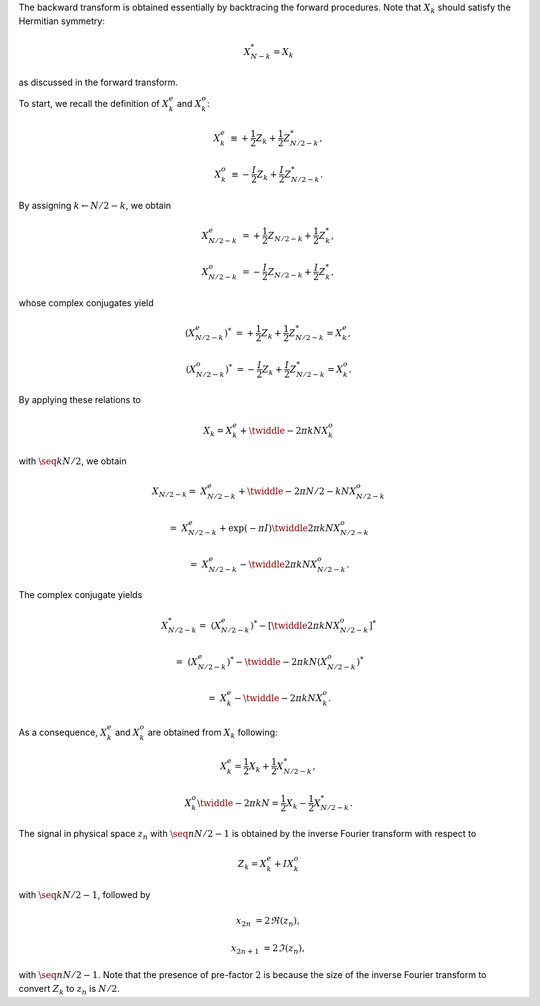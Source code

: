 The backward transform is obtained essentially by backtracing the forward procedures.
Note that :math:`X_k` should satisfy the Hermitian symmetry:

.. math::

    X_{N - k}^*
    =
    X_k

as discussed in the forward transform.

To start, we recall the definition of :math:`X_k^e` and :math:`X_k^o`:

.. math::

    X_k^e
    &
    \equiv
    +
    \frac{1}{2} Z_k
    +
    \frac{1}{2} Z_{N / 2 - k}^*,

    X_k^o
    &
    \equiv
    -
    \frac{I}{2} Z_k
    +
    \frac{I}{2} Z_{N / 2 - k}^*.

By assigning :math:`k \leftarrow N / 2 - k`, we obtain

.. math::

    X_{N / 2 - k}^e
    &
    =
    +
    \frac{1}{2} Z_{N / 2 - k}
    +
    \frac{1}{2} Z_k^*,

    X_{N / 2 - k}^o
    &
    =
    -
    \frac{I}{2} Z_{N / 2 - k}
    +
    \frac{I}{2} Z_k^*,

whose complex conjugates yield

.. math::

    \left( X_{N / 2 - k}^e \right)^*
    &
    =
    +
    \frac{1}{2} Z_k
    +
    \frac{1}{2} Z_{N / 2 - k}^*
    =
    X_k^e,

    \left( X_{N / 2 - k}^o \right)^*
    &
    =
    -
    \frac{I}{2} Z_k
    +
    \frac{I}{2} Z_{N / 2 - k}^*
    =
    X_k^o.

By applying these relations to

.. math::

    X_k
    =
    X_k^e
    +
    \twiddle{- 2 \pi}{k}{N}
    X_k^o

with :math:`\seq{k}{N / 2}`, we obtain

.. math::

    X_{N / 2 - k}
    =
    &
    X_{N / 2 - k}^e
    +
    \twiddle{- 2 \pi}{N / 2 - k}{N}
    X_{N / 2 - k}^o

    =
    &
    X_{N / 2 - k}^e
    +
    \exp \left( - \pi I \right)
    \twiddle{2 \pi}{k}{N}
    X_{N / 2 - k}^o

    =
    &
    X_{N / 2 - k}^e
    -
    \twiddle{2 \pi}{k}{N}
    X_{N / 2 - k}^o.

The complex conjugate yields

.. math::

    X_{N / 2 - k}^*
    =
    &
    \left( X_{N / 2 - k}^e \right)^*
    -
    \left[
        \twiddle{2 \pi}{k}{N}
        X_{N / 2 - k}^o
    \right]^*

    =
    &
    \left( X_{N / 2 - k}^e \right)^*
    -
    \twiddle{- 2 \pi}{k}{N}
    \left( X_{N / 2 - k}^o \right)^*

    =
    &
    X_k^e
    -
    \twiddle{- 2 \pi}{k}{N}
    X_k^o.

As a consequence, :math:`X_k^e` and :math:`X_k^o` are obtained from :math:`X_k` following:

.. math::

    X_k^e
    =
    \frac{1}{2}
    X_k
    +
    \frac{1}{2}
    X_{N / 2 - k}^*,

    X_k^o
    \twiddle{- 2 \pi}{k}{N}
    =
    \frac{1}{2}
    X_k
    -
    \frac{1}{2}
    X_{N / 2 - k}^*.

The signal in physical space :math:`z_n` with :math:`\seq{n}{N / 2 - 1}` is obtained by the inverse Fourier transform with respect to

.. math::

    Z_k
    =
    X_k^e
    +
    I
    X_k^o

with :math:`\seq{k}{N / 2 - 1}`, followed by

.. math::

    x_{2 n    } &= 2 \Re \left( z_n \right),

    x_{2 n + 1} &= 2 \Im \left( z_n \right),

with :math:`\seq{n}{N / 2 - 1}`.
Note that the presence of pre-factor :math:`2` is because the size of the inverse Fourier transform to convert :math:`Z_k` to :math:`z_n` is :math:`N / 2`.

